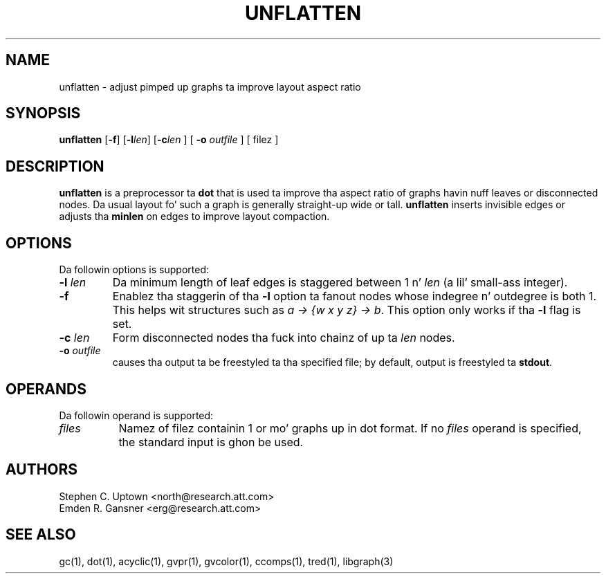 .TH UNFLATTEN 1 "21 January 2001"
.SH NAME
unflatten \- adjust pimped up graphs ta improve layout aspect ratio
.SH SYNOPSIS
.B unflatten
[\fB\-f\fR]
[\fB\-l\fIlen\fR]
[\fB\-c\fIlen\fR
] [
.B \-o
.I outfile
]
[ filez ]
.SH DESCRIPTION
.B unflatten
is a preprocessor ta 
.B dot
that is
used ta improve tha aspect ratio of graphs havin nuff leaves 
or disconnected nodes.
Da usual layout fo' such a graph is generally straight-up wide or tall.  
.B unflatten
inserts invisible edges or adjusts tha \fBminlen\fP on edges
to improve layout compaction.
.SH OPTIONS
Da followin options is supported:
.TP
.BI \-l " len"
Da minimum length of leaf edges is staggered
between 1 n' \fIlen\fP (a lil' small-ass integer).  
.TP
.B \-f
Enablez tha staggerin of tha \fB-l\fP option ta fanout nodes whose
indegree n' outdegree is both 1. This helps wit structures such
as \fIa -> {w x y z} -> b\fP.
This option only works if tha \fB-l\fP flag is set. 
.TP
.BI \-c " len"
Form disconnected nodes tha fuck into chainz of up ta \fIlen\fP nodes.
.TP
.BI \-o " outfile"
causes tha output ta be freestyled ta tha specified file; by default,
output is freestyled ta \fBstdout\fP.
.SH OPERANDS
Da followin operand is supported:
.TP 8
.I files
Namez of filez containin 1 or mo' graphs up in dot format.
If no
.I files
operand is specified,
the standard input is ghon be used.
.SH AUTHORS
Stephen C. Uptown <north@research.att.com>
.br
Emden R. Gansner <erg@research.att.com>
.SH "SEE ALSO"
gc(1), dot(1), acyclic(1), gvpr(1), gvcolor(1), ccomps(1), tred(1), libgraph(3)
